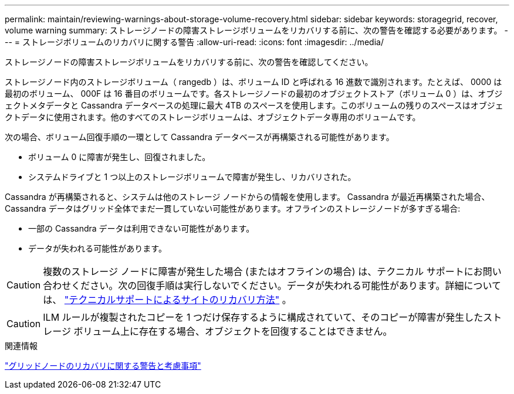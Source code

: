 ---
permalink: maintain/reviewing-warnings-about-storage-volume-recovery.html 
sidebar: sidebar 
keywords: storagegrid, recover, volume warning 
summary: ストレージノードの障害ストレージボリュームをリカバリする前に、次の警告を確認する必要があります。 
---
= ストレージボリュームのリカバリに関する警告
:allow-uri-read: 
:icons: font
:imagesdir: ../media/


[role="lead"]
ストレージノードの障害ストレージボリュームをリカバリする前に、次の警告を確認してください。

ストレージノード内のストレージボリューム（ rangedb ）は、ボリューム ID と呼ばれる 16 進数で識別されます。たとえば、 0000 は最初のボリューム、 000F は 16 番目のボリュームです。各ストレージノードの最初のオブジェクトストア（ボリューム 0 ）は、オブジェクトメタデータと Cassandra データベースの処理に最大 4TB のスペースを使用します。このボリュームの残りのスペースはオブジェクトデータに使用されます。他のすべてのストレージボリュームは、オブジェクトデータ専用のボリュームです。

次の場合、ボリューム回復手順の一環として Cassandra データベースが再構築される可能性があります。

* ボリューム 0 に障害が発生し、回復されました。
* システムドライブと 1 つ以上のストレージボリュームで障害が発生し、リカバリされた。


Cassandra が再構築されると、システムは他のストレージ ノードからの情報を使用します。 Cassandra が最近再構築された場合、Cassandra データはグリッド全体でまだ一貫していない可能性があります。オフラインのストレージノードが多すぎる場合:

* 一部の Cassandra データは利用できない可能性があります。
* データが失われる可能性があります。



CAUTION: 複数のストレージ ノードに障害が発生した場合 (またはオフラインの場合) は、テクニカル サポートにお問い合わせください。次の回復手順は実行しないでください。データが失われる可能性があります。詳細については、 link:how-site-recovery-is-performed-by-technical-support.html["テクニカルサポートによるサイトのリカバリ方法"] 。


CAUTION: ILM ルールが複製されたコピーを 1 つだけ保存するように構成されていて、そのコピーが障害が発生したストレージ ボリューム上に存在する場合、オブジェクトを回復することはできません。

.関連情報
link:warnings-and-considerations-for-grid-node-recovery.html["グリッドノードのリカバリに関する警告と考慮事項"]
